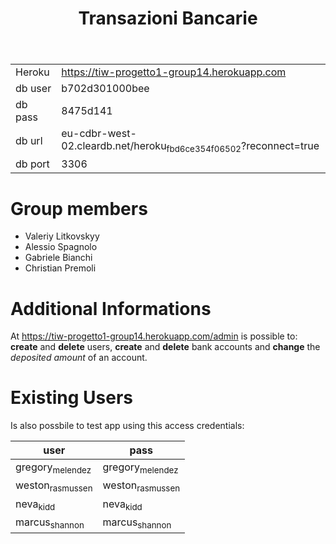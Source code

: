 #+TITLE: Transazioni Bancarie

| Heroku  | [[https://tiw-progetto1-group14.herokuapp.com]]                       |
| db user | b702d301000bee                                                    |
| db pass | 8475d141                                                          |
| db url  | eu-cdbr-west-02.cleardb.net/heroku_fbd6ce354f06502?reconnect=true |
| db port | 3306                                                              |

* Group members
  - Valeriy Litkovskyy
  - Alessio Spagnolo
  - Gabriele Bianchi
  - Christian Premoli

* Additional Informations
  At [[https://tiw-progetto1-group14.herokuapp.com/admin]] is possible to: *create*
  and *delete* users, *create* and *delete* bank accounts and *change* the
  /deposited amount/ of an account.

* Existing Users
  Is also possbile to test app using this access credentials:

  | user             | pass             |
  |------------------+------------------|
  | gregory_melendez | gregory_melendez |
  | weston_rasmussen | weston_rasmussen |
  | neva_kidd        | neva_kidd        |
  | marcus_shannon   | marcus_shannon   |
